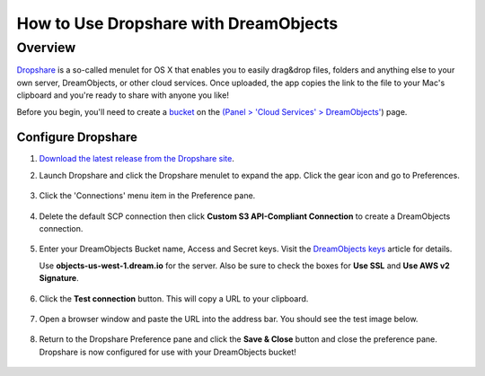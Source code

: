 =======================================
How to Use Dropshare with DreamObjects
=======================================

Overview
~~~~~~~~

`Dropshare <https://getdropsha.re>`_ is a so-called menulet for OS X that
enables you to easily drag&drop files, folders and anything else to your own
server, DreamObjects, or other cloud services. Once uploaded, the app copies
the link to the file to your Mac's clipboard and you're ready to share with
anyone you like!

Before you begin, you'll need to create a `bucket`_ on the
`(Panel > 'Cloud Services' > DreamObjects'
<https://panel.dreamhost.com/index.cgi?tree=cloud.objects&>`_) page.

Configure Dropshare
--------------------

1. `Download the latest release from the Dropshare site
   <http://getdropsha.re>`_.
2. Launch Dropshare and click the Dropshare menulet to expand the app. Click
   the gear icon and go to Preferences.

    .. figure:: images/01-dropshare.png

3. Click the 'Connections' menu item in the Preference pane.

    .. figure:: images/02-dropshare.png

4. Delete the default SCP connection then click **Custom S3 API-Compliant
   Connection** to create a DreamObjects connection.

   .. figure:: images/03-dropshare.png

5. Enter your DreamObjects Bucket name, Access and Secret keys. Visit the
   `DreamObjects keys`_ article for details.

   Use **objects-us-west-1.dream.io** for the server. Also be sure to check the
   boxes for **Use SSL** and **Use AWS v2 Signature**.

   .. figure:: images/04-dropshare.png

6. Click the **Test connection** button. This will copy a URL to your
   clipboard.

    .. figure:: images/05-dropshare.png

7. Open a browser window and paste the URL into the address bar. You should
   see the test image below.

    .. figure:: images/06-dropshare.png

8. Return to the Dropshare Preference pane and click the **Save & Close**
   button and close the preference pane. Dropshare is now configured for
   use with your DreamObjects bucket!

   .. figure:: images/07-dropshare.png


.. _DreamObjects keys: 215986357-What-are-Keys-in-DreamObjects-and-How-Do-You-Use-Them-

.. _bucket: 215321178-What-are-Buckets-in-DreamObjects-and-How-Do-You-Use-Them-

.. meta::
    :labels: dropshare macos desktop S3 object
